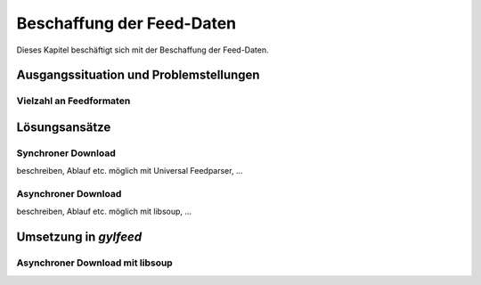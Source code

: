 
.. _anforderungen:

**************************
Beschaffung der Feed-Daten 
**************************

Dieses Kapitel beschäftigt sich mit der Beschaffung der Feed-Daten.


Ausgangssituation und Problemstellungen
=======================================

Vielzahl an Feedformaten
------------------------


Lösungsansätze
==============

Synchroner Download
-------------------
beschreiben, Ablauf etc.
möglich mit Universal Feedparser, ...


Asynchroner Download
--------------------
beschreiben, Ablauf etc.
möglich mit libsoup, ...



Umsetzung in *gylfeed*
======================

Asynchroner Download mit libsoup
--------------------------------
